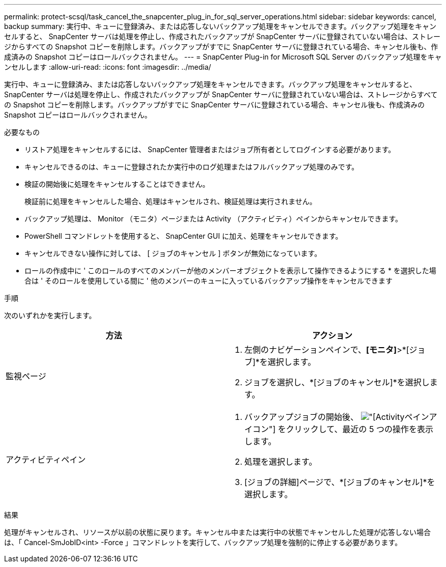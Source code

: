 ---
permalink: protect-scsql/task_cancel_the_snapcenter_plug_in_for_sql_server_operations.html 
sidebar: sidebar 
keywords: cancel, backup 
summary: 実行中、キューに登録済み、または応答しないバックアップ処理をキャンセルできます。バックアップ処理をキャンセルすると、 SnapCenter サーバは処理を停止し、作成されたバックアップが SnapCenter サーバに登録されていない場合は、ストレージからすべての Snapshot コピーを削除します。バックアップがすでに SnapCenter サーバに登録されている場合、キャンセル後も、作成済みの Snapshot コピーはロールバックされません。 
---
= SnapCenter Plug-in for Microsoft SQL Server のバックアップ処理をキャンセルします
:allow-uri-read: 
:icons: font
:imagesdir: ../media/


[role="lead"]
実行中、キューに登録済み、または応答しないバックアップ処理をキャンセルできます。バックアップ処理をキャンセルすると、 SnapCenter サーバは処理を停止し、作成されたバックアップが SnapCenter サーバに登録されていない場合は、ストレージからすべての Snapshot コピーを削除します。バックアップがすでに SnapCenter サーバに登録されている場合、キャンセル後も、作成済みの Snapshot コピーはロールバックされません。

.必要なもの
* リストア処理をキャンセルするには、 SnapCenter 管理者またはジョブ所有者としてログインする必要があります。
* キャンセルできるのは、キューに登録されたか実行中のログ処理またはフルバックアップ処理のみです。
* 検証の開始後に処理をキャンセルすることはできません。
+
検証前に処理をキャンセルした場合、処理はキャンセルされ、検証処理は実行されません。

* バックアップ処理は、 Monitor （モニタ）ページまたは Activity （アクティビティ）ペインからキャンセルできます。
* PowerShell コマンドレットを使用すると、 SnapCenter GUI に加え、処理をキャンセルできます。
* キャンセルできない操作に対しては、 [ ジョブのキャンセル ] ボタンが無効になっています。
* ロールの作成中に ' このロールのすべてのメンバーが他のメンバーオブジェクトを表示して操作できるようにする * を選択した場合は ' そのロールを使用している間に ' 他のメンバーのキューに入っているバックアップ操作をキャンセルできます


.手順
次のいずれかを実行します。

|===
| 方法 | アクション 


 a| 
監視ページ
 a| 
. 左側のナビゲーションペインで、*[モニタ]*>*[ジョブ]*を選択します。
. ジョブを選択し、*[ジョブのキャンセル]*を選択します。




 a| 
アクティビティペイン
 a| 
. バックアップジョブの開始後、 image:../media/activity_pane_icon.gif["[Activity]ペインアイコン"] をクリックして、最近の 5 つの操作を表示します。
. 処理を選択します。
. [ジョブの詳細]ページで、*[ジョブのキャンセル]*を選択します。


|===
.結果
処理がキャンセルされ、リソースが以前の状態に戻ります。キャンセル中または実行中の状態でキャンセルした処理が応答しない場合は、「 Cancel-SmJobID<int> -Force 」コマンドレットを実行して、バックアップ処理を強制的に停止する必要があります。
